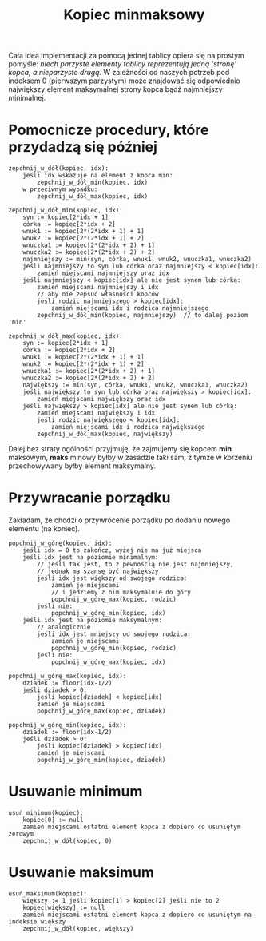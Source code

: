 #+TITLE: Kopiec minmaksowy

Cała idea implementacji za pomocą jednej tablicy opiera się na prostym pomyśle:
/niech parzyste elementy tablicy reprezentują jedną 'stronę' kopca, a nieparzyste drugą./
W zależności od naszych potrzeb pod indeksem 0 (pierwszym parzystym) może znajdować
się odpowiednio największy element maksymalnej strony kopca bądź najmniejszy minimalnej.

* Pomocnicze procedury, które przydadzą się później

#+BEGIN_SRC
zepchnij_w_dół(kopiec, idx):
    jeśli idx wskazuje na element z kopca min:
        zepchnij_w_dół_min(kopiec, idx)
    w przeciwnym wypadku:
        zepchnij_w_dół_max(kopiec, idx)
#+END_SRC

#+BEGIN_SRC
zepchnij_w_dół_min(kopiec, idx):
    syn := kopiec[2*idx + 1]
    córka := kopiec[2*idx + 2]
    wnuk1 := kopiec[2*(2*idx + 1) + 1]
    wnuk2 := kopiec[2*(2*idx + 1) + 2]
    wnuczka1 := kopiec[2*(2*idx + 2) + 1]
    wnuczka2 := kopiec[2*(2*idx + 2) + 2]
    najmniejszy := min(syn, córka, wnuk1, wnuk2, wnuczka1, wnuczka2)
    jeśli najmniejszy to syn lub córka oraz najmniejszy < kopiec[idx]:
        zamień miejscami najmniejszy oraz idx
    jeśli najmniejszy < kopiec[idx] ale nie jest synem lub córką:
        zamień miejscami najmniejszy i idx
        // aby nie zepsuć własności kopców
        jeśli rodzic najmniejszego > kopiec[idx]:
            zamień miejscami idx i rodzica najmniejszego
        zepchnij_w_dół_min(kopiec, najmniejszy)  // to dalej poziom 'min'
#+END_SRC

#+BEGIN_SRC
zepchnij_w_dół_max(kopiec, idx):
    syn := kopiec[2*idx + 1]
    córka := kopiec[2*idx + 2]
    wnuk1 := kopiec[2*(2*idx + 1) + 1]
    wnuk2 := kopiec[2*(2*idx + 1) + 2]
    wnuczka1 := kopiec[2*(2*idx + 2) + 1]
    wnuczka2 := kopiec[2*(2*idx + 2) + 2]
    największy := min(syn, córka, wnuk1, wnuk2, wnuczka1, wnuczka2)
    jeśli największy to syn lub córka oraz największy > kopiec[idx]:
        zamień miejscami największy oraz idx
    jeśli największy > kopiec[idx] ale nie jest synem lub córką:
        zamień miejscami największy i idx
        jeśli rodzic największego < kopiec[idx]:
            zamień miejscami idx i rodzica największego
        zepchnij_w_dół_max(kopiec, największy)
#+END_SRC

Dalej bez straty ogólności przyjmuję, że zajmujemy się kopcem *min* maksowym,
*maks* minowy byłby w zasadzie taki sam, z tymże w korzeniu przechowywany
byłby element maksymalny.

* Przywracanie porządku
Zakładam, że chodzi o przywrócenie porządku po dodaniu nowego elementu (na koniec).

#+BEGIN_SRC
popchnij_w_górę(kopiec, idx):
    jeśli idx = 0 to zakończ, wyżej nie ma już miejsca
    jeśli idx jest na poziomie minimalnym:
        // jeśli tak jest, to z pewnością nie jest najmniejszy,
        // jednak ma szansę być największy
        jeśli idx jest większy od swojego rodzica:
            zamień je miejscami
            // i jedziemy z nim maksymalnie do góry
            popchnij_w_górę_max(kopiec, rodzic)
        jeśli nie:
            popchnij_w_górę_min(kopiec, idx)
    jeśli idx jest na poziomie maksymalnym:
        // analogicznie
        jeśli idx jest mniejszy od swojego rodzica:
            zamień je miejscami
            popchnij_w_górę_min(kopiec, rodzic)
        jeśli nie:
            popchnij_w_górę_max(kopiec, idx)
#+END_SRC

#+BEGIN_SRC
popchnij_w_górę_max(kopiec, idx):
    dziadek := floor(idx-1/2)
    jeśli dziadek > 0:
        jeśli kopiec[dziadek] < kopiec[idx]
        zamień je miejscami
        popchnij_w_górę_max(kopiec, dziadek)
#+END_SRC

#+BEGIN_SRC
popchnij_w_górę_min(kopiec, idx):
    dziadek := floor(idx-1/2)
    jeśli dziadek > 0:
        jeśli kopiec[dziadek] > kopiec[idx]
        zamień je miejscami
        popchnij_w_górę_min(kopiec, dziadek)
#+END_SRC

* Usuwanie minimum

#+BEGIN_SRC
usuń_minimum(kopiec):
    kopiec[0] := null
    zamień miejscami ostatni element kopca z dopiero co usuniętym zerowym
    zepchnij_w_dół(kopiec, 0)
#+END_SRC

* Usuwanie maksimum

#+BEGIN_SRC
usuń_maksimum(kopiec):
    większy := 1 jeśli kopiec[1] > kopiec[2] jeśli nie to 2
    kopiec[większy] := null
    zamień miejscami ostatni element kopca z dopiero co usuniętym na indeksie większy
    zepchnij_w_dół(kopiec, większy)
#+END_SRC

